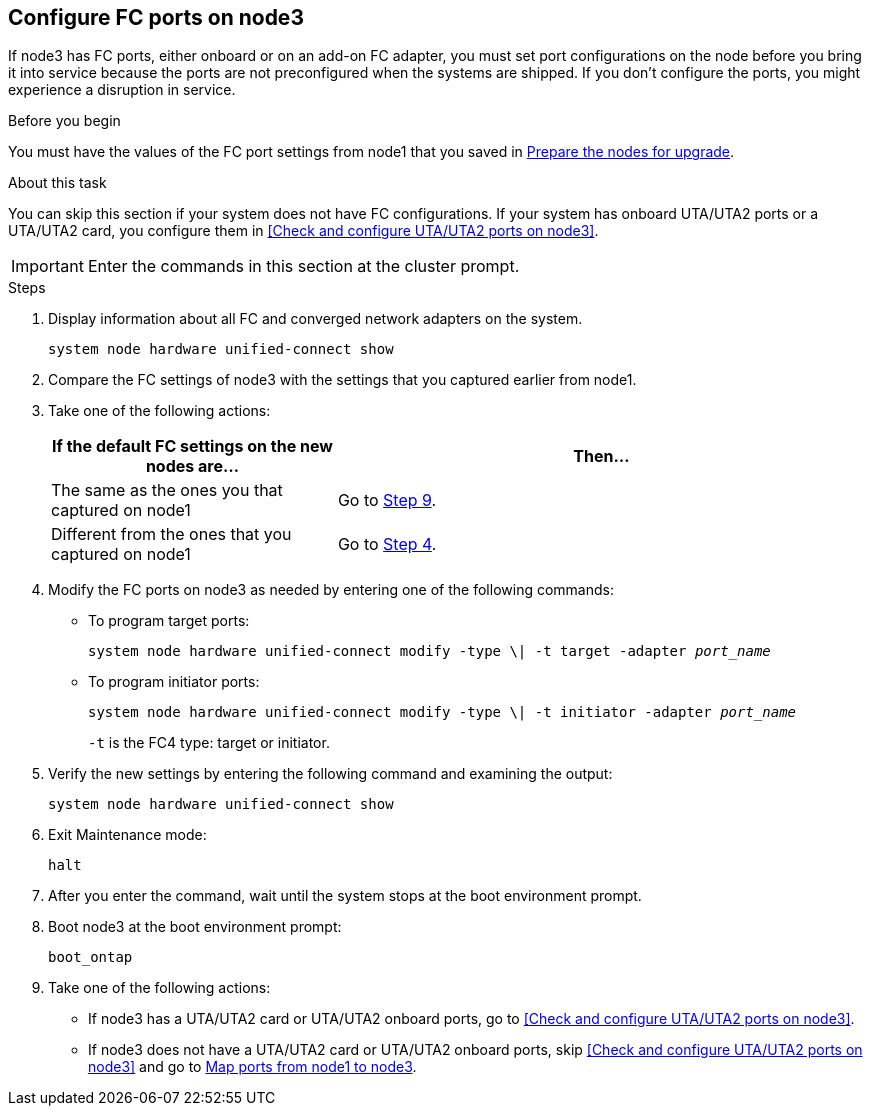 == Configure FC ports on node3

If node3 has FC ports, either onboard or on an add-on FC adapter, you must set port configurations on the node before you bring it into service because the ports are not preconfigured when the systems are shipped. If you don't configure the ports, you might experience a disruption in service.

.Before you begin

You must have the values of the FC port settings from node1 that you saved in link:prepare_nodes_for_upgrade.html[Prepare the nodes for upgrade].

.About this task

You can skip this section if your system does not have FC configurations. If your system has onboard UTA/UTA2 ports or a UTA/UTA2 card, you configure them in <<Check and configure UTA/UTA2 ports on node3>>.

IMPORTANT: Enter the commands in this section at the cluster prompt.

.Steps

. Display information about all FC and converged network adapters on the system.
+
`system node hardware unified-connect show`

. Compare the FC settings of node3 with the settings that you captured earlier from node1.

. [[man_config_3_step3]]Take one of the following actions:
+
[cols="35,65"]
|===
|If the default FC settings on the new nodes are... |Then...

|The same as the ones you that captured on node1
|Go to <<man_config_3_step9,Step 9>>.
|Different from the ones that you captured on node1
|Go to <<man_config_3_step4,Step 4>>.
|===

. [[man_config_3_step4]]Modify the FC ports on node3 as needed by entering one of the following commands:
+
* To program target ports:
+
`system node hardware unified-connect modify -type \| -t target -adapter _port_name_`
+
* To program initiator ports:
+
`system node hardware unified-connect modify -type \| -t initiator -adapter _port_name_`
+
`-t` is the FC4 type: target or initiator.

. Verify the new settings by entering the following command and examining the output:
+
`system node hardware unified-connect show`

. Exit Maintenance mode:
+
`halt`

. After you enter the command, wait until the system stops at the boot environment prompt.

. Boot node3 at the boot environment prompt:
+
`boot_ontap`

. [[man_config_3_step9]]Take one of the following actions:
+
* If node3 has a UTA/UTA2 card or UTA/UTA2 onboard ports, go to <<Check and configure UTA/UTA2 ports on node3>>.
+
* If node3 does not have a UTA/UTA2 card or UTA/UTA2 onboard ports, skip <<Check and configure UTA/UTA2 ports on node3>> and go to link:map_ports_node1_node3.html[Map ports from node1 to node3].

//22 FEB 2021:  Formatted from CMS
// BURT 1478241, 2022-05-13
